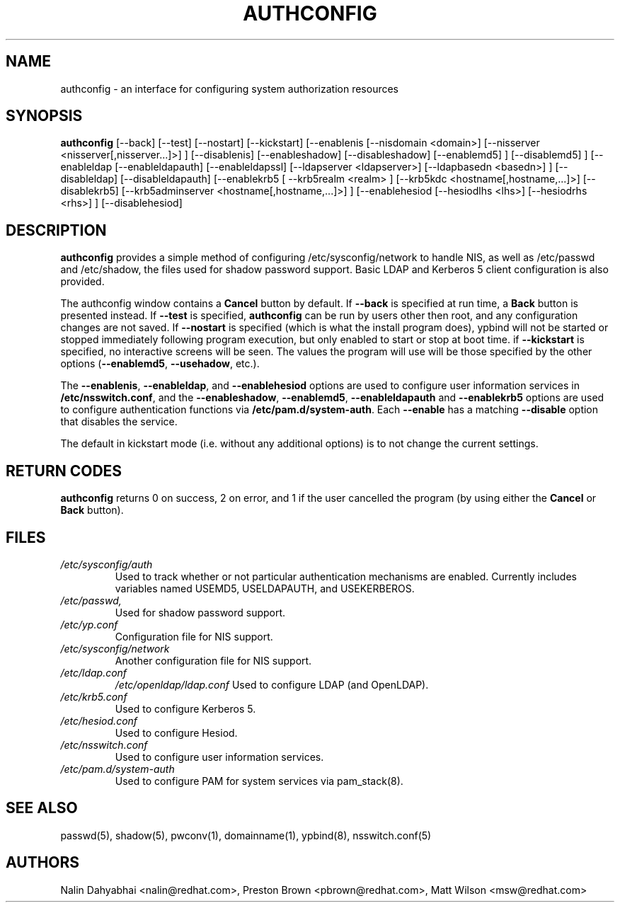 .de FN
\fI\|\\$1\|\fP
..
.TH AUTHCONFIG 8 "Thu 7 December 2000" "Red Hat, Inc."
.UC 4
.SH NAME
authconfig \- an interface for configuring system authorization resources
.SH SYNOPSIS
\fBauthconfig\fR [--back] [--test] [--nostart] [--kickstart]
[--enablenis [--nisdomain <domain>] [--nisserver <nisserver[,nisserver...]>] ]
[--disablenis]
[--enableshadow] [--disableshadow]
[--enablemd5] ] [--disablemd5] ]
[--enableldap [--enableldapauth] [--enableldapssl]
[--ldapserver <ldapserver>] [--ldapbasedn <basedn>] ]
[--disableldap] [--disableldapauth]
[--enablekrb5 [ --krb5realm <realm> ] [--krb5kdc <hostname[,hostname,...]>]
[--disablekrb5]
[--krb5adminserver <hostname[,hostname,...]>] ]
[--enablehesiod [--hesiodlhs <lhs>] [--hesiodrhs <rhs>] ] [--disablehesiod]
.SH DESCRIPTION
\fBauthconfig\fR provides a simple method of configuring
/etc/sysconfig/network to handle NIS, as well as /etc/passwd and
/etc/shadow, the files used for shadow password support.  Basic LDAP
and Kerberos 5 client configuration is also provided.

The authconfig window contains a \fBCancel\fR button by default. If
\fB--back\fR is specified at run time, a \fBBack\fR button is presented
instead. If \fB--test\fR is specified, \fBauthconfig\fR can be run by
users other then root, and any configuration changes are not saved. If
\fB--nostart\fR is specified (which is what the install program does),
ypbind will not be started or stopped immediately following program
execution, but only enabled to start or stop at boot time. if
\fB--kickstart\fR is specified, no interactive screens will be seen.
The values the program will use will be those specified by the other
options (\fB--enablemd5\fR, \fB--usehadow\fR, etc.).

The \fB--enablenis\fP, \fB--enableldap\fP, and \fB--enablehesiod\fP options
are used to configure user information services in \fB/etc/nsswitch.conf\fP,
and the \fB--enableshadow\fP, \fB--enablemd5\fP, \fB--enableldapauth\fP and
\fB--enablekrb5\fP options are used to configure authentication functions via
\fB/etc/pam.d/system-auth\fP.  Each \fB--enable\fP has a matching
\fB--disable\fP option that disables the service.

The default in kickstart mode (i.e. without any additional options) is to
not change the current settings.

.PD
.SH "RETURN CODES"
\fBauthconfig\fR returns 0 on success, 2 on error, and 1 if the user cancelled
the program (by using either the \fBCancel\fR or \fBBack\fR button).

.PD
.SH FILES
.PD 0
.TP
.TP
.FN /etc/sysconfig/auth
Used to track whether or not particular authentication mechanisms are enabled.
Currently includes variables named USEMD5, USELDAPAUTH, and USEKERBEROS.
.TP
.FN /etc/passwd, /etc/shadow
Used for shadow password support.
.TP
.FN /etc/yp.conf
Configuration file for NIS support.
.TP
.FN /etc/sysconfig/network
Another configuration file for NIS support.
.TP
.FN /etc/ldap.conf
.FN /etc/openldap/ldap.conf
Used to configure LDAP (and OpenLDAP).
.TP
.FN /etc/krb5.conf
Used to configure Kerberos 5.
.TP
.FN /etc/hesiod.conf
Used to configure Hesiod.
.TP
.FN /etc/nsswitch.conf
Used to configure user information services.
.TP
.FN /etc/pam.d/system-auth
Used to configure PAM for system services via pam_stack(8).

.PD
.SH "SEE ALSO"
passwd(5), shadow(5), pwconv(1), domainname(1), ypbind(8), nsswitch.conf(5)

.SH AUTHORS
.nf
Nalin Dahyabhai <nalin@redhat.com>, Preston Brown <pbrown@redhat.com>, Matt Wilson <msw@redhat.com>
.fi
